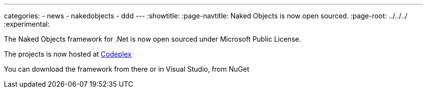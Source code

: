---
categories:
- news
- nakedobjects
- ddd
---
:showtitle:
:page-navtitle: Naked Objects is now open sourced.
:page-root: ../../../
:experimental:

The Naked Objects framework for .Net is now open sourced under Microsoft Public License.

The projects is now hosted at http://nakedobjects.codeplex.com/[Codeplex] 

You can download the framework from there or in Visual Studio, from NuGet
